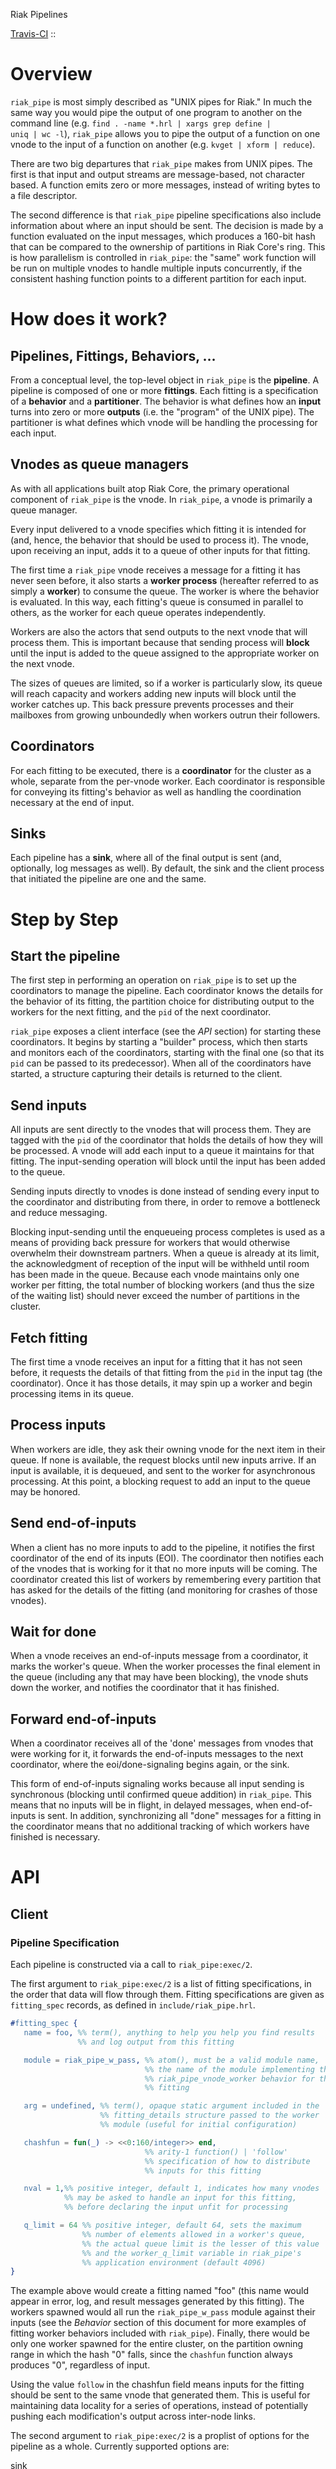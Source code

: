 Riak Pipelines

[[http://travis-ci.org/basho/riak_pipe][Travis-CI]] :: [[https://secure.travis-ci.org/basho/riak_pipe.png]]

* Overview

=riak_pipe= is most simply described as "UNIX pipes for Riak."  In
much the same way you would pipe the output of one program to another
on the command line (e.g. =find . -name *.hrl | xargs grep define |
uniq | wc -l=), =riak_pipe= allows you to pipe the output of a
function on one vnode to the input of a function on another
(e.g. =kvget | xform | reduce=).

There are two big departures that =riak_pipe= makes from UNIX pipes.
The first is that input and output streams are message-based, not
character based.  A function emits zero or more messages, instead of
writing bytes to a file descriptor.

The second difference is that =riak_pipe= pipeline specifications also
include information about where an input should be sent.  The decision
is made by a function evaluated on the input messages, which produces
a 160-bit hash that can be compared to the ownership of partitions in
Riak Core's ring.  This is how parallelism is controlled in
=riak_pipe=: the "same" work function will be run on multiple vnodes
to handle multiple inputs concurrently, if the consistent hashing
function points to a different partition for each input.

* How does it work?

** Pipelines, Fittings, Behaviors, ...

From a conceptual level, the top-level object in =riak_pipe= is the
*pipeline*.  A pipeline is composed of one or more *fittings*.  Each
fitting is a specification of a *behavior* and a *partitioner*.  The
behavior is what defines how an *input* turns into zero or more
*outputs* (i.e. the "program" of the UNIX pipe).  The partitioner is
what defines which vnode will be handling the processing for each
input.

** Vnodes as queue managers

As with all applications built atop Riak Core, the primary operational
component of =riak_pipe= is the vnode.  In =riak_pipe=, a vnode is
primarily a queue manager.

Every input delivered to a vnode specifies which fitting it is
intended for (and, hence, the behavior that should be used to process
it).  The vnode, upon receiving an input, adds it to a queue of other
inputs for that fitting.

The first time a =riak_pipe= vnode receives a message for a fitting it
has never seen before, it also starts a *worker process* (hereafter
referred to as simply a *worker*) to consume the queue.  The worker is
where the behavior is evaluated.  In this way, each fitting's queue is
consumed in parallel to others, as the worker for each queue operates
independently.

Workers are also the actors that send outputs to the next vnode that
will process them.  This is important because that sending process
will *block* until the input is added to the queue assigned to the
appropriate worker on the next vnode.

The sizes of queues are limited, so if a worker is particularly slow,
its queue will reach capacity and workers adding new inputs will block
until the worker catches up.  This back pressure prevents processes and
their mailboxes from growing unboundedly when workers outrun their
followers.

** Coordinators

For each fitting to be executed, there is a *coordinator* for the
cluster as a whole, separate from the per-vnode worker. Each
coordinator is responsible for conveying its fitting's behavior as
well as handling the coordination necessary at the end of input.

** Sinks

Each pipeline has a *sink*, where all of the final output is sent
(and, optionally, log messages as well). By default, the sink and the
client process that initiated the pipeline are one and the same.

* Step by Step

** Start the pipeline

The first step in performing an operation on =riak_pipe= is to set up
the coordinators to manage the pipeline. Each coordinator knows the
details for the behavior of its fitting, the partition choice for
distributing output to the workers for the next fitting, and the =pid=
of the next coordinator.

=riak_pipe= exposes a client interface (see the [[API]] section) for
starting these coordinators.  It begins by starting a "builder"
process, which then starts and monitors each of the coordinators,
starting with the final one (so that its =pid= can be passed to its
predecessor).  When all of the coordinators have started, a structure
capturing their details is returned to the client.

** Send inputs

All inputs are sent directly to the vnodes that will process them.
They are tagged with the =pid= of the coordinator that holds the
details of how they will be processed.  A vnode will add each input to
a queue it maintains for that fitting.  The input-sending operation
will block until the input has been added to the queue.

Sending inputs directly to vnodes is done instead of sending every
input to the coordinator and distributing from there, in order to
remove a bottleneck and reduce messaging.

Blocking input-sending until the enqueueing process completes is used
as a means of providing back pressure for workers that would otherwise
overwhelm their downstream partners.  When a queue is already at its
limit, the acknowledgment of reception of the input will be withheld
until room has been made in the queue.  Because each vnode maintains
only one worker per fitting, the total number of blocking workers (and
thus the size of the waiting list) should never exceed the number of
partitions in the cluster.

** Fetch fitting

The first time a vnode receives an input for a fitting that it has not
seen before, it requests the details of that fitting from the =pid= in
the input tag (the coordinator).  Once it has those details, it may
spin up a worker and begin processing items in its queue.

** Process inputs

When workers are idle, they ask their owning vnode for the next item
in their queue.  If none is available, the request blocks until new
inputs arrive.  If an input is available, it is dequeued, and sent to
the worker for asynchronous processing.  At this point, a blocking
request to add an input to the queue may be honored.

** Send end-of-inputs

When a client has no more inputs to add to the pipeline, it notifies
the first coordinator of the end of its inputs (EOI).  The coordinator
then notifies each of the vnodes that is working for it that no more
inputs will be coming.  The coordinator created this list of workers
by remembering every partition that has asked for the details of the
fitting (and monitoring for crashes of those vnodes).

** Wait for done

When a vnode receives an end-of-inputs message from a coordinator, it
marks the worker's queue.  When the worker processes the final element
in the queue (including any that may have been blocking), the vnode
shuts down the worker, and notifies the coordinator that it has
finished.

** Forward end-of-inputs

When a coordinator receives all of the 'done' messages from vnodes
that were working for it, it forwards the end-of-inputs messages to
the next coordinator, where the eoi/done-signaling begins again, or
the sink.

This form of end-of-inputs signaling works because all input sending
is synchronous (blocking until confirmed queue addition) in
=riak_pipe=.  This means that no inputs will be in flight, in delayed
messages, when end-of-inputs is sent.  In addition, synchronizing all
"done" messages for a fitting in the coordinator means that no
additional tracking of which workers have finished is necessary.

* API

** Client

*** Pipeline Specification

Each pipeline is constructed via a call to =riak_pipe:exec/2=.

The first argument to =riak_pipe:exec/2= is a list of fitting
specifications, in the order that data will flow through them.
Fitting specifications are given as =fitting_spec= records, as defined
in =include/riak_pipe.hrl=.

#+BEGIN_SRC erlang
#fitting_spec {
   name = foo, %% term(), anything to help you help you find results
               %% and log output from this fitting

   module = riak_pipe_w_pass, %% atom(), must be a valid module name,
                              %% the name of the module implementing the
                              %% riak_pipe_vnode_worker behavior for this
                              %% fitting

   arg = undefined, %% term(), opaque static argument included in the
                    %% fitting_details structure passed to the worker
                    %% module (useful for initial configuration)

   chashfun = fun(_) -> <<0:160/integer>> end,
                              %% arity-1 function() | 'follow'
                              %% specification of how to distribute
                              %% inputs for this fitting

   nval = 1,%% positive integer, default 1, indicates how many vnodes
            %% may be asked to handle an input for this fitting,
            %% before declaring the input unfit for processing

   q_limit = 64 %% positive integer, default 64, sets the maximum
                %% number of elements allowed in a worker's queue,
                %% the actual queue limit is the lesser of this value
                %% and the worker_q_limit variable in riak_pipe's
                %% application environment (default 4096)
}
#+END_SRC

The example above would create a fitting named "foo" (this name would
appear in error, log, and result messages generated by this
fitting). The workers spawned would all run the =riak_pipe_w_pass=
module against their inputs (see the [[Behavior]] section of this document
for more examples of fitting worker behaviors included with
=riak_pipe=).  Finally, there would be only one worker spawned for the
entire cluster, on the partition owning range in which the hash "0"
falls, since the =chashfun= function always produces "0", regardless
of input.

Using the value =follow= in the chashfun field means inputs for the
fitting should be sent to the same vnode that generated them.  This is
useful for maintaining data locality for a series of operations,
instead of potentially pushing each modification's output across
inter-node links.

The second argument to =riak_pipe:exec/2= is a proplist of options for
the pipeline as a whole.  Currently supported options are:

 - sink :: =fitting()= | *=undefined=*

           Where workers for the final fitting should send messages.
           Leave this =undefined= to deliver outputs as messages to
           the client, the process that called =riak_pipe:exec/2=.

 - log :: =sink= | =lager= | =sasl= | *=undefined=*

          If set to =sink=, log messages will be sent to the sink
          process (just as outputs from the final fitting are).  If
          set to =lager=, log messages are printed to the Riak log on
          whatever node produces them.  If set to =sasl=, log messages
          are printed to the SASL log on whatever node produces them.
          If left =undefined=, log messages will be ignored silently.

 - trace :: =all= | =[trace_item()]= | *=undefined=*

            If set to =all=, send all trace messages produced to the
            log.  If set to a list, only send messages to the log if
            one of their types matches one of the types listed.  If
            left undefined, all trace messages are ignored silently.

The =riak_pipe:exec/2= function will return a tuple of the form ={ok,
Pipe}=, =Pipe= being a handle to the pipeline that was created (in the
form of a =pipe= record, as defined in =include/riak_pipe.hrl=), which
you will use to send inputs, to indicate the end of inputs, and to
receive outputs later.

*** Sending inputs

Once you have the pipe handle, you can send inputs to it using
=riak_pipe:queue_work/2=:

#+BEGIN_SRC erlang
riak_pipe:queue_work(Pipe, "please process this list").
#+END_SRC

The =queue_work/2= function evaluates the =chashfun= function (from
the first fitting's specification) against =Input=, and then sends
=Input= to the vnode owning the range in which the hash falls.

*** Sending eoi

When you have sent all the inputs you want to the pipeline, tell it
that you're done with =riak_pipe:eoi/1=:

#+BEGIN_SRC erlang
riak_pipe:eoi(Pipe)
#+END_SRC

This allows the coordinator to begin shutting down its workers.  When
all of a fitting's workers finish, the coordinator will automatically
forward the =eoi= (End Of Inputs) to the following coordinator, and
the final coordinator will send its =eoi= to the sink.

*** Receiving outputs

Results are delivered to the sink as =pipe_result= records (defined in
=include/riak_pipe.hrl=).

#+BEGIN_SRC erlang
#pipe_result {
   ref = #Ref<w.x.y.z>, %% reference(), an opaque reference, the same
                        %% given in the sink's #fitting.ref field
                        %% (useful for using the same process as
                        %% multiple sinks)

   from = foo %% term(), the #fitting_spec.name field for the fitting
              %% that produced this result

   result = "please process this list" %% term(), the result produced
                                       %% by the worker
}
#+END_SRC

When the final coordinator finishes, its =eoi= is delivered as a
=pipe_eoi= record (also defined in =include/riak_pipe.hrl=).

#+BEGIN_SRC erlang
#pipe_eoi {
   ref = #Ref<w.x.y.z>, %% reference(), an opaque reference, the same
                        %% given in the sink's #fitting.ref field
                        %% (useful for using the same process as
                        %% multiple sinks)
}
#+END_SRC

If you'd rather receive the entire result set at once, instead of
streamed, you can use the =riak_pipe:collect_results/1= function:

#+BEGIN_SRC erlang
{ok, Results, LogMessages} = riak_pipe:collect_results(Pipe).
#+END_SRC

The =receive_result/1= function is also exported from =riak_pipe= to
make it easy to wait for the next piece of output:

#+BEGIN_SRC erlang
consume(Pipe) ->
   case riak_pipe:receive_result(Pipe) of
      {result, {From, Result}} ->
         io:format("Received ~p from ~p!~n", [Result, From]),
         consume(Pipe);
      {log, {From, Msg}} ->
         io:format("Logged ~p from ~p!~n", [Msg, From]),
         consume(Pipe);
      eoi ->
         io:format("Done!~n")
   end.
#+END_SRC

*** Receiving log and trace messages

If you set ={log, sink}= in the options sent to =riak_pipe:exec/2=,
then logging messages (as well as trace messages, if you enabled them)
will be delivered to the sink, in a similar manner that results are,
but as a =pipe_log= record (defined in =include/riak_pipe.hrl=).

#+BEGIN_SRC erlang
#pipe_log {
   ref = #Ref<w.x.y.z>, %% reference(), an opaque reference, the same
                        %% given in the sink's #fitting.ref field
                        %% (useful for using the same process as
                        %% multiple sinks)

   from = foo %% term(), the #fitting_spec.name field for the fitting
              %% that produced this result

   msg = {processed, "please process this string"}
              %% term(), the log message
}
#+END_SRC

See the [[Receiving outputs]] section above for details about using the
=collect_results/1= and =receive_result/1= functions exported from
=riak_pipe= instead of pulling these records out of a mailbox
explicitly.

*** Inspecting Performance

While a pipeline is running, some information about what its workers
are up to can be fetched using =riak_pipe:status/1=.  For example:

#+BEGIN_SRC erlang
{ok, Pipe} = riak_pipe:example_start().
ok = riak_pipe:queue_work(Pipe, "foo").
Status = riak_pipe:status(Pipe).
#+END_SRC

The code above starts a pipeline with one fitting named =empty_pass=,
sends it one input, and then requests its status.  The =Status=
received on the last line, will be something like the following:

#+BEGIN_SRC erlang
[{empty_pass,[[{node,'riak@127.0.0.1'},
               {partition,22835963083295358096932575511191922182123945984},
               {fitting,<0.469.0>},
               {name,empty_pass},
               {module,riak_pipe_w_pass},
               {state,waiting},
               {inputs_done,false},
               {queue_length,0},
               {blocking_length,0},
               {started,{1308,854463,966730}},
               {processed,1},
               {failures,0},
               {work_time,52},
               {idle_time,10054032}]]}]
#+END_SRC

That is, =Status= is a list with one entry per fitting.  The example
pipeline had only one fitting, so this list has only one entry.

Each fitting's entry is a 2-tuple of the form ={Name, WorkerList}=.
The =Name= is the name provided to =riak_pipe:exec/2=, or =empty_pass=
in our example case.  =WorkerList= is a list containing the status of
each worker.

The status of each worker is represented as a proplist of details.
Since the example sent only one input, and it was processed
successfully, only one worker exists in this example list.  The details
indicate which node the worker is running on, and which partition
(vnode) it's working for.  The also indicate that there's nothing more
waiting in the worker's queue, that one inputs was processed, and that
it took 52 microseconds to process that input.  Details about the
other fields in this proplist can be found in the documentation of
=riak_pipe_vnode:status/1=.

** Behavior

Fitting behaviors have it easy.  They need only expose three
functions: =init/2=, =process/3=, and =done/1=.  All of the details
about consuming items from the queue maintained in the vnode is
handled by the =riak_pipe_vnode_worker= module.

It's a good idea to add =-behavior(riak_pipe_vnode_worker).= to the
top of your fitting behavior module.  That will give the compiler a
clue that it should warn you if you forget to export a required
function.

*** Init

When a vnode starts up a worker, the behavior module's =init/2=
function is called with the partition number of the owning vnode, and
the details of the fitting the worker handles input for.  The =init/2=
function should return a tuple of the form ={ok, State}=, where
=State= is a term that will be passed to the module's =process/3=
function later.

Unless your behavior will not be producing any output, it will want to
stash the partition number and fitting details somewhere, as they are
required parameters for sending output.

*** Process

The behavior's =process/3= module will be called each time a new input
is pulled from the queue.  The parameters to =process/3= will be the
new input, a "last in preflist" indicator
(see [[Aside: Preflist Forwarding and Nval]] below), and the module's
state (initialized in =init/2=).  The function must return a tuple of
the form ={Result, NewState}= where =NewState= is a potentially
modified version of the state passed in (this =NewState= will be
passed in as the state when evaluating the next input, much like the
"accumulator" of a list-fold function).  The =Result= may be any of
the following:

  - =ok= :: processing succeeded, and work may begin on the next input
  - =forward_preflist= :: this input should be forwarded to the next
       vnode in its preflist, for processing there
  - ={error, Reason}= :: this input generated an error; it should not
       be retried on other nodes in the preflist, and an error should
       be logged

If processing the given input should produce some output, =process/3=
should call =riak_pipe_vnode_worker:send_output/3=:

#+BEGIN_SRC erlang
riak_pipe_vnode_worker:send_output(
   Output,
   State#state.partition,
   State#state.fitting_details).
#+END_SRC

Much like when a client sends inputs, the =send_output= function will
evaluate the =chashfun= function for the next fitting against the
=Output= given, and send that =Output= to the chosen vnode.  Remember
that this function will block until the item has been added to the
vnode's queue for the next fitting.

*** Done

A behavior's =done/1= function is called when the worker's queue is
empty after it receives the =eoi= (End Of Inputs) message from its
coordinator.  This is the last chance that the behavior will have to
produce output.  The function should return =ok=.  The process running
the behavior will terminate shortly after =done/1= finishes.

*** Optional: Validate Argument

If a behavior uses a static argument (the =arg= field in the
=fitting_spec= passed to =riak_pipe:exec/2=), it can validate
the argument before processing begins by exporting a =validate_arg/1=
function.  If it does, the function will be called once, in the
process calling =riak_pipe:exec/2=.

If the argument is valid, =validate_arg/1= should return =ok=.  If the
argument is invalid, =validate_arg/1= should return a tuple of the
form ={error, "This message explains the trouble."}=, explaining the
error to the user.

See the =riak_pipe_v= module for some useful included validators.

*** Optional: Archive & Handoff

The Riak Core concept of "handoff" migrates vnodes from one node to
another when cluster membership changes.  For =riak_pipe=, the handoff
process is mostly copying the worker queues from the old node to the
new node.  If, however, a behavior maintains some state between input
processing, that state must also be moved.

To allow =riak_pipe= to move a worker's state from one node to
another, a behavior should export =archive/1= and =handoff/2=
functions).

First, on the old node, the =archive/1= function will be called with
the last state returned from =init/2= or =process/3=.  The function
should return a tuple of the form ={ok, Archive}=, where =Archive= is
any serializable term that represents the state needing to be
transferred to the new node.  The worker terminates soon after
=archive/1= completes.

When the new vnode receives a handoff message from the old node, it
makes sure that it has queues ready for the work (this may involve
starting a new worker, if it does not have one running already). It
then passed the =Archive= to its worker.  The worker will evaluate the
behavior's =handoff/2= function with the =Archive= and the behavior's
current =State= as arguments.  The function must return a tuple of the
form ={ok, NewState}=, where =NewState= is a possibly modified version
of the =State= variable, representing its merge with =Archive=.
Processing then continues as normal.

The =riak_pipe_w_reduce= module included with =riak_pipe= is a good
example of how =archive/1= and =handoff/2= can be implemented.

*** Optional: Logging and Tracing

It can be useful for debugging and monitoring to have a behavior
produce logging and/or trace statements.  The facilities for doing so
are exported from the =riak_pipe_log= module.

The =riak_pipe_log:log/2= function can be used to log anything,
unqualified.  Simply pass it the fitting details (the second parameter
of the behavior's =init/2= function), and the message (any term) to be
logged.

The =riak_pipe_log:trace/3= function can be used to filter the output
of log messages.  Pass it the fitting details and the message, as with
=log/2=, but also pass it a list of "topics" for this message.  If
your topics are included in the topics that were passed as options to
the pipeline setup, the trace will be logged; otherwise, it will be
dropped.

The =trace/3= function automatically adds two topics every time it is
called: the name of the fitting (from the =#fitting_spec= passed to
=riak_pipe:exec/2=) and the Erlang node name.  This makes it
easy to trace work done on a specific node, or in a specific fitting.

You may also find the macros defined in =include/riak_pipe_log.hrl=
useful for logging and tracing.  The =L= macro converts directly to a
call to =riak_pipe_log:log/2=, but is much shorter.  The =T= macro
converts to a call to =riak_pipe_log:trace/3=, but also adds the
calling module's name to the list of topics.  That is:

#+BEGIN_SRC erlang
%% these two lines do the same thing
?L(FittingDetails, "my log message").
riak_pipe_log:log(FittingDetails, "my log message").

%% these two lines are also equivalent
?T(FittingDetails, [], "my trace message").
riak_pipe_log:trace(FittingDetails, [?MODULE], "my log message").
#+END_SRC

*** Aside: Preflist Forwarding and Nval

As noted in the [[Process]] section above, a fitting behavior may return
=forward_preflist= as its result.  If it does so, the input will be
forwarded to the next vnode in its preflist.

"Preflist" is a concept from Riak Core.  The main idea is that it may
be possible to evaluate an input on any of several different vnodes.
The preflist is an ordered list of these vnodes.  Its length is
determined by the =nval= parameter of the fitting's specification.

Riak Pipe uses the preflist in order.  That is, the first vnode in the
preflist is asked to evaluate the input.  If that vnode's worker asks
to forward it along, only then is the next vnode in the preflist asked
to process the input.

When the final vnode in the preflist is given the input for
processing, its fitting behavior's =process/3= function will have the
=LastPreflist= parameter set to =true=.  If the final vnode's worker
again asks to forward the input, an error is logged (either in the
node's log, or via a message to the sink, depending on =log= and
=trace= execution options).

This same variety of forwarding is used if a vnode worker should exit
abnormally, and then fail to restart.  All items in the worker's
blocking queue and working queue, as well as all future inputs sent to
the vnode for that worker, are forwarded to the next vnode in the
preflist.

*** Aside: Processing Errors

Fitting behaviors can raise errors a few ways: via preflist
exhaustion, explicit error return, or exception.

As noted in the previous section, one way to raise an error is simply
to request that an input be forwarded past the end of the preflist.
This generates a trace error, with a proplist full of information,
including ={type, forward_preflist}=.  If the preflist was empty, the
proplist will also contain ={error, [preflist_exhausted]}=.

A fitting behavior module may also explicitly return an ={error,
Reason}= tuple.  If so, a similar trace error will be generated, but
the proplist will include ={type, result}= and ={error, Reason}=.

If the behavior raises an exception, yes another trace error is
generated, but the proplist now includes ={type, Type}= and ={error,
Error}= where =Type= and =Error= are matches from a =catch Type:Error
->= clause surrounding the call to the behavior.  In this case, the
worker will also exit.  If more inputs arrive for this fitting
(or have already arrived and are waiting in the queue), the worker
will be restarted, in the same manner it was started initially.  This
is meant to give the behavior a chance to refresh any stateful
resources it may have been holding when the exception occurred.

The proplists generated by each of these error types also include
useful information like the =module= that implents the behavior, the
=partition= on which the worker was running, the =details= of the
fitting, the =input= that was being processed when the error occured,
the =modstate= state of the behavior module, and a =stack= trace.

If an error occurs that cannot be caught by the catch clause
surrounding the =process/3= evaluation, a similar, but limited, error
trace will be generated, with ={reason, Reason}= in the proplist
(where =Reason= is the exit reason received by the worker's vnode).

For these error traces to be visible, two execution options need to be
set: =log= and =trace=.  The =log= option should be set to =lager= to
put these errors in the node's log, =sasl= to put them in the SASL
log, or =sink= to have them delivered to the sink.  The =trace= option
should be set to at least =[error]=, though =all= will also work.

* Included Fittings

=riak_pipe= includes some standard fittings.  They are all named with
the prefix =riak_pipe_w_=.

** riak\_pipe\_w\_pass

The "pass" behavior simply emits its input as its output.  It is
primarily useful for demonstration of the worker API, and for catching
the simple log/trace output it produces.  It should tolerate whatever
partition function you throw at it, because it won't matter where it
is run.

** riak\_pipe\_w\_tee

The "tee" behavior operates just like the "pass" behavior, but also
sends its input as output *directly to the sink*.  It is primarily
useful for taking a look at intermediate results.  Remember that
results delivered to the client are tagged with the name of the
fitting that produced them, so name your fittings wisely.  "Tee"
should also tolerate whatever partition function you throw at it.

** riak\_pipe\_w\_xform

The "xform" behavior is a simple transform operator.  It expects an
arity-3 function as its argument.  For each input it receives, it
evaluates that function on the input, partition, and fitting details
for the worker.  The function should emit whatever outputs are
appropriate for it.  The "follow" partition function is recommended
for this behavior, since that keeps data local to the node, instead of
clogging inter-node channels, but it should tolerate any partition
function you throw at it anyway.

** riak\_pipe\_w\_reduce

The "reduce behavior" is a simple accumulating reducer.  It expects an
arity-4 function as its argument.  For each input it receives, it
evaluates the function on the cons of that input to the result of any
previous evaluations (or the empty list, if the function has never
been evaluated before).

The input to the fitting must be of the form ={Key, Value}=.  Results
are maintained (and the function is evaluated) per-key.

When the behavior receives its "done" message, it emits the
accumulated result for each key as an output of the form ={Key,
Output}=.

Care should be taken when choosing a partition function for the
"reduce" behavior.  If a function is used that produces two different
partitions for the same key, for example based on which node evaluates
the partition function, downstream phases will see two results for
that key (one from each reducer).  This can be useful in some cases
(for instance two-stage reduce, where "follow" partitioning is used to
reduce results locally, before an identical reduce with a consistent
partition function is used to reduce globally), but surprising in many
others.

** External: riak\_kv\_pipe\_get

Riak KV includes a "get" behavior intended to aid computation on data
stored in Riak KV.  The behavior expects its inputs to be of the form
={Bucket, Key}=.  The outputs it produces are of the form ={ok,
riak_object()}= or ={error, Reason}=.

The =riak_core_util:chash_key/1= function should always be used with
the KV "get" fitting.  This partition function always chooses the head
of the preflist for the incoming bucket/key, ensuring that the index
for the =riak_pipe= vnode evaluating the input is the same as the
index for the KV vnode storing the data.  This allows the behavior to
efficiently ask the KV vnode directly for the data, instead of working
through the =riak_kv_get_fsm=.

** Internal: riak\_pipe\_w\_crash

The "crash" behavior is used in testing Riak Pipe.  Using argument
values and inputs, it allows a pipeline to be setup that can later be
forced to crash in specific ways.

** Internal: riak\_pipe\_w\_fwd

The "forward" behavior is used when a vnode worker exits abnormally,
and then also fails to restart.  This fitting behavior simply returns
=forward_preflist= for every input it receives.  Note that writing a
fitting spec to use =riak_pipe_w_fwd= means that the fitting will only
ever produce errors due to preflist exhaustion.

* Riak KV MapReduce Emulation

The =riak_kv_mrc_pipe= module in the Riak KV application provides a
compatibility layer for running existing Riak KV MapReduce queries on
top of =riak_pipe=.  The =riak_kv_mrc_pipe:mapred/2= function accepts
the same input as the =riak_client:mapred/2= function.  Support is
currently provided for =map= and =reduce= phases implemented in
Erlang, specified using the ={qfun, function()}= or ={modfun, Module,
Function}= syntax.

* Additional Documentation

A diagram recording the supervisor/link/monitor structure of the
Erlang processes involved in Riak Pipe is included in the file
=riak_pipe_monitors.dot=.  The comments at the top of that file
describe how to render it to an image using Graphviz.
